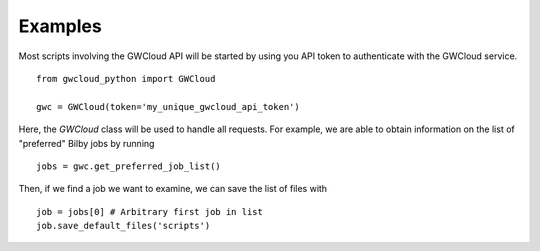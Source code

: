 Examples
========

Most scripts involving the GWCloud API will be started by using you API token to authenticate with the GWCloud service.

::

    from gwcloud_python import GWCloud

    gwc = GWCloud(token='my_unique_gwcloud_api_token')

Here, the `GWCloud` class will be used to handle all requests. For example, we are able to obtain information on the list of "preferred" Bilby jobs by running

::

    jobs = gwc.get_preferred_job_list()

Then, if we find a job we want to examine, we can save the list of files with

::

    job = jobs[0] # Arbitrary first job in list
    job.save_default_files('scripts')